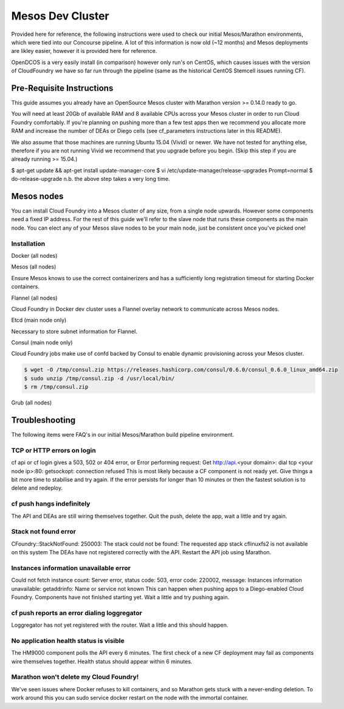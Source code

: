 Mesos Dev Cluster
=================
Provided here for reference, the following instructions were used to check our initial Mesos/Marathon environments, which were tied into our Concourse pipeline.
A lot of this information is now old (~12 months) and Mesos deployments are likley easier, however it is provided here for reference.

OpenDCOS is a very easily install (in comparison) however only run's on CentOS, which causes issues with the version of CloudFoundry we have so far run through the pipeline (same as the historical CentOS Stemcell issues running CF).


Pre-Requisite Instructions
--------------------------
This guide assumes you already have an OpenSource Mesos cluster with Marathon version >= 0.14.0 ready to go.

You will need at least 20Gb of available RAM and 8 available CPUs across your Mesos cluster in order to run Cloud Foundry comfortably. If you're planning on pushing more than a few test apps then we recommend you allocate more RAM and increase the number of DEAs or Diego cells (see cf_parameters instructions later in this README).

We also assume that those machines are running Ubuntu 15.04 (Vivid) or newer. We have not tested for anything else, therefore if you are not running Vivid we recommend that you upgrade before you begin. (Skip this step if you are already running >= 15.04.)

$ apt-get update && apt-get install update-manager-core
$ vi /etc/update-manager/release-upgrades
Prompt=normal
$ do-release-upgrade
n.b. the above step takes a very long time.

Mesos nodes
-----------

You can install Cloud Foundry into a Mesos cluster of any size, from a single node upwards. However some components need a fixed IP address. For the rest of this guide we'll refer to the slave node that runs these components as the main node. You can elect any of your Mesos slave nodes to be your main node, just be consistent once you've picked one!

Installation
~~~~~~~~~~~~

Docker (all nodes)

.. code-block:: c
    $ sudo apt-get update
    $ sudo apt-get -y install libdevmapper* libudev* udev aufs-tools libdevmapper-event* libudev-dev libdevmapper-dev \
      golang make gcc btrfs-tools libsqlite3-dev overlayroot debootstrap linux-image-generic curl vim httpie unzip jq
    $ sudo curl -sSL https://get.docker.com/ | sh
    $ sudo systemctl enable docker # start docker on boot
    $ sudo usermod -aG docker ubuntu # will let you run docker without being root, takes effect on restart

    $ sudo vim /lib/systemd/system/docker.service
      [Service]
      Type=notify
      EnvironmentFile=/etc/default/docker
      ExecStart=/usr/bin/docker daemon -H fd:// $DOCKER_OPTS

    $ sudo vim /etc/default/docker
      DOCKER_OPTS="-s devicemapper --storage-opt dm.basesize=30G"

    $ sudo systemctl daemon-reload
    $ sudo service docker restart
    $ sudo docker info
      Storage Driver: devicemapper
       Udev Sync Supported: true

Mesos (all nodes)

Ensure Mesos knows to use the correct containerizers and has a sufficiently long registration timeout for starting Docker containers.

.. code-block:: c
    $ sudo mkdir /etc/mesos-slave/resources
    $ sudo vim /etc/mesos-slave/resources/ports
      [80, 443, 2379, 4001, 8300, 8500]
    $ sudo vim /etc/mesos-slave/containerizers
      docker,mesos
    $ sudo vim /etc/mesos-slave/executor_registration_timeout
      10mins
    $ sudo service mesos-slave restart


Flannel (all nodes)

Cloud Foundry in Docker dev cluster uses a Flannel overlay network to communicate across Mesos nodes.

.. code-block:: c
    $ cd /tmp
    $ git clone https://github.com/coreos/flannel.git
    $ cd flannel
    $ sudo docker run -v `pwd`:/opt/flannel -i -t google/golang /bin/bash -c "cd /opt/flannel && ./build"
    $ sudo cp bin/flanneld /usr/local/bin/
    N.B. if you later encounter networking issues, and have previously used (or still use) other overlay networks, check your iptables - you may need to purge them.

Etcd (main node only)

Necessary to store subnet information for Flannel.

.. code-block:: c
    $ cd /tmp
    $ curl -L https://github.com/coreos/etcd/releases/download/v2.2.2/etcd-v2.2.2-linux-amd64.tar.gz -o etcd-v2.2.2-linux-amd64.tar.gz
    $ tar xzvf etcd-v2.2.2-linux-amd64.tar.gz
    $ sudo cp etcd-v2.2.2-linux-amd64/etcdctl /usr/local/bin/
    $ rm -r etcd-v2.2.2-linux-amd64

Consul (main node only)

Cloud Foundry jobs make use of confd backed by Consul to enable dynamic provisioning across your Mesos cluster.

.. code-block:: c

    $ wget -O /tmp/consul.zip https://releases.hashicorp.com/consul/0.6.0/consul_0.6.0_linux_amd64.zip
    $ sudo unzip /tmp/consul.zip -d /usr/local/bin/
    $ rm /tmp/consul.zip

Grub (all nodes)

.. code-block:: c
    $ sudo vim /etc/default/grub
      GRUB_CMDLINE_LINUX="cgroup_enable=memory swapaccount=1"

    $ sudo update-grub
    $ sudo reboot now


Troubleshooting
---------------
The following items were FAQ's in our initial Mesos/Marathon build pipeline environment.

TCP or HTTP errors on login
~~~~~~~~~~~~~~~~~~~~~~~~~~~
cf api or cf login gives a 503, 502 or 404 error, or Error performing request: Get http://api.<your domain>: dial tcp <your node ip>:80: getsockopt: connection refused This is most likely because a CF component is not ready yet. Give things a bit more time to stabilise and try again. If the error persists for longer than 10 minutes or then the fastest solution is to delete and redeploy.

cf push hangs indefinitely
~~~~~~~~~~~~~~~~~~~~~~~~~~
The API and DEAs are still wiring themselves together. Quit the push, delete the app, wait a little and try again.

Stack not found error
~~~~~~~~~~~~~~~~~~~~~
CFoundry::StackNotFound: 250003: The stack could not be found: The requested app stack cflinuxfs2 is not available on this system The DEAs have not registered correctly with the API. Restart the API job using Marathon.

Instances information unavailable error
~~~~~~~~~~~~~~~~~~~~~~~~~~~~~~~~~~~~~~~
Could not fetch instance count: Server error, status code: 503, error code: 220002, message: Instances information unavailable: getaddrinfo: Name or service not known This can happen when pushing apps to a Diego-enabled Cloud Foundry. Components have not finished starting yet. Wait a little and try pushing again.

cf push reports an error dialing loggregator
~~~~~~~~~~~~~~~~~~~~~~~~~~~~~~~~~~~~~~~~~~~~
Loggregator has not yet registered with the router. Wait a little and this should happen.

No application health status is visible
~~~~~~~~~~~~~~~~~~~~~~~~~~~~~~~~~~~~~~~
The HM9000 component polls the API every 6 minutes. The first check of a new CF deployment may fail as components wire themselves together. Health status should appear within 6 minutes.

Marathon won't delete my Cloud Foundry!
~~~~~~~~~~~~~~~~~~~~~~~~~~~~~~~~~~~~~~~
We've seen issues where Docker refuses to kill containers, and so Marathon gets stuck with a never-ending deletion. To work around this you can sudo service docker restart on the node with the immortal container.
